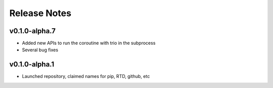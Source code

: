 Release Notes
=============

v0.1.0-alpha.7
--------------

- Added new APIs to run the coroutine with trio in the subprocess
- Several bug fixes

v0.1.0-alpha.1
--------------

- Launched repository, claimed names for pip, RTD, github, etc

